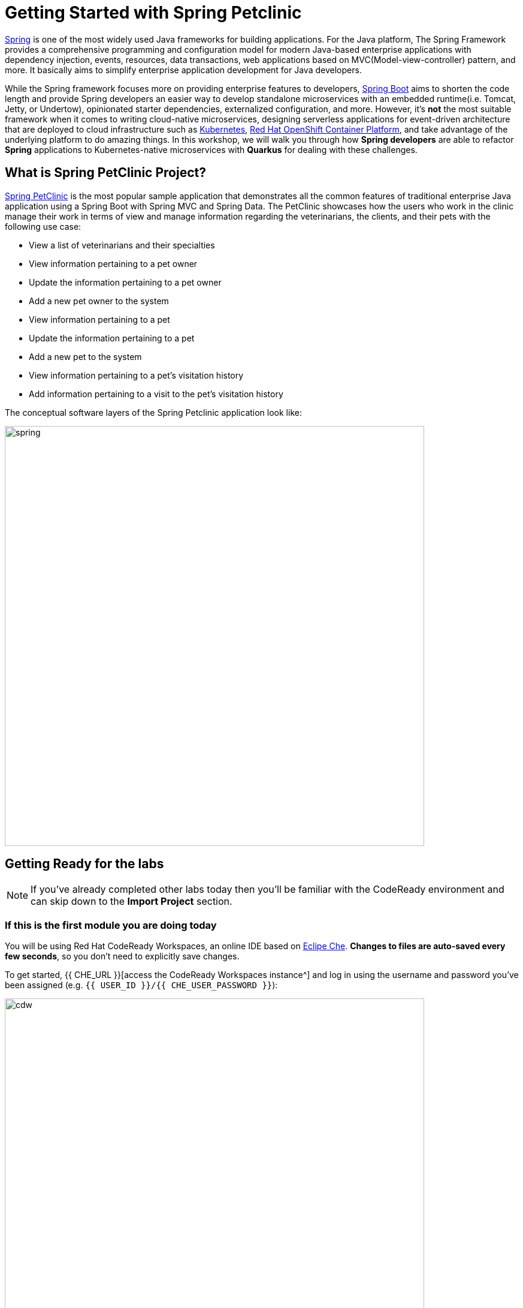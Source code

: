 = Getting Started with Spring Petclinic
:experimental:

https://github.com/spring-projects/spring-framework[Spring^] is one of the most widely used Java frameworks for building applications. For the Java platform, The Spring Framework provides a comprehensive programming and configuration model for modern Java-based enterprise applications with dependency injection, events, resources, data transactions, web applications based on MVC(Model-view-controller) pattern, and more. It basically aims to simplify enterprise application development for Java developers. 

While the Spring framework focuses more on providing enterprise features to developers, https://github.com/spring-projects/spring-boot[Spring Boot^] aims to shorten the code length and provide Spring developers an easier way to develop standalone microservices with an embedded runtime(i.e. Tomcat, Jetty, or Undertow), opinionated starter dependencies, externalized configuration, and more. However, it's *not* the most suitable framework when it comes to writing cloud-native microservices, designing serverless applications for event-driven architecture that are deployed to cloud infrastructure such as https://www.redhat.com/en/topics/containers/what-is-kubernetes[Kubernetes^], https://www.redhat.com/en/technologies/cloud-computing/openshift[Red Hat OpenShift Container Platform^], and take advantage of the underlying platform to do amazing things. In this workshop, we will walk you through how *Spring developers* are able to refactor *Spring* applications to Kubernetes-native microservices with *Quarkus* for dealing with these challenges. 

== What is Spring PetClinic Project?

https://github.com/spring-projects/spring-petclinic[Spring PetClinic^] is the most popular sample application that demonstrates all the common features of traditional enterprise Java application using a Spring Boot with Spring MVC and Spring Data. The PetClinic showcases how the users who work in the clinic manage their work in terms of view and manage information regarding the veterinarians, the clients, and their pets with the following use case:

 * View a list of veterinarians and their specialties
 * View information pertaining to a pet owner
 * Update the information pertaining to a pet owner
 * Add a new pet owner to the system
 * View information pertaining to a pet
 * Update the information pertaining to a pet
 * Add a new pet to the system
 * View information pertaining to a pet's visitation history
 * Add information pertaining to a visit to the pet's visitation history

The conceptual software layers of the Spring Petclinic application look like:

image::spring-petclinic-diagram.png[spring, 700]

== Getting Ready for the labs

[NOTE]
====
If you’ve already completed other labs today then you'll be familiar with the CodeReady environment and can skip down to the *Import Project* section.
====

=== If this is the first module you are doing today

You will be using Red Hat CodeReady Workspaces, an online IDE based on https://www.eclipse.org/che/[Eclipe Che^]. *Changes to files are auto-saved every few seconds*, so you don’t need to explicitly save changes.

To get started, {{ CHE_URL }}[access the CodeReady Workspaces instance^] and log in using the username and password you’ve been assigned (e.g. `{{ USER_ID }}/{{ CHE_USER_PASSWORD }}`):

image::che-login.png[cdw, 700]

Once you log in, you’ll be placed on your personal dashboard. Click on the name of the pre-created workspace on the left, as shown below (the name will be different depending on your assigned number). You can also click on the name of the workspace in the center, and then click on the green *{{ USER_ID}}-namespace* that says _Open_ on the top right hand side of the screen.

image::che-landing-spring.png[cdw, 700]

After a minute or two, you’ll be placed in the workspace:

image::che-workspace.png[cdw, 900]

This IDE is based on Eclipse Che (which is in turn based on MicroSoft VS Code editor).

You can see icons on the left for navigating between project explorer, search, version control (e.g. Git), debugging, and other plugins.  You’ll use these during the course of this workshop. Feel free to click on them and see what they do:

image::crw-icons.png[cdw, 400]

[NOTE]
====
If things get weird or your browser appears, you can simply reload the browser tab to refresh the view.
====

Many features of CodeReady Workspaces are accessed via *Commands*. You can see a few of the commands listed with links on the home page (e.g. _New File.._, _Git Clone.._, and others).

If you ever need to run commands that you don't see in a menu, you can press kbd:[F1] to open the command window, or the more traditional kbd:[Control+SHIFT+P] (or kbd:[Command+SHIFT+P] on Mac OS X).

## Import Project

Let's import our first project. Click on *Git Clone..* (or type kbd:[F1], enter 'git' and click on the auto-completed _Git Clone.._ )

image::che-workspace-gitclone.png[cdw, 900]

Step through the prompts, using the following value for **Repository URL**. If you use *FireFox*, it may end up pasting extra spaces at the end, so just press backspace after pasting:

[source,none,role="copypaste"]
----
https://github.com/RedHat-Middleware-Workshops/quarkus-workshop-m3-labs
----

image::crw-clone-repo.png[crw,900]

Click on *Select Repository Location* then click on *Open in New Window*. It will reload your web browser immediately:

image::crw-add-workspace.png[crw, 900]

The project is imported into your workspace and is visible in the project explorer (click on the top-most icon for project explorer):

image::crw-clone-explorer.png[crw,900]

[NOTE]
====
The Terminal window in CodeReady Workspaces. You can open a terminal window for any of the containers running in your Developer workspace. For the rest of these labs, anytime you need to run a command in a
terminal, you can use the **>_ New Terminal** command on the right:

image::cmd-terminal.png[codeready-workspace-terminal, 700]
====

==== IMPORTANT: Check out proper Git branch

To make sure you're using the right version of the project files, run this command in a CodeReady Terminal:

[source,sh,role="copypaste"]
----
cd $CHE_PROJECTS_ROOT/quarkus-workshop-m3-labs && git checkout ocp-4.6
----

The project is imported into your workspace and is visible in the project explorer:

image::crw-clone-explorer-spring.png[crw,900]

== Running the Spring Petclinic

Let's run the Spring Petclinic application. in a CodeReady Terminal:

[source,sh,role="copypaste"]
----
mvn spring-boot:run -f $CHE_PROJECTS_ROOT/quarkus-workshop-m3-labs/spring-petclinic
----

[NOTE]
====
The first time you build the app, new dependencies may be downloaded via maven. This should only happen once, after that things will go even faster.
====

You should see:

[source,none]
----
INFO 326 --- [  restartedMain] o.s.b.w.embedded.tomcat.TomcatWebServer  : Tomcat started on port(s): 8081 (http) with context path ''
INFO 326 --- [  restartedMain] DeferredRepositoryInitializationListener : Triggering deferred initialization of Spring Data repositories…
INFO 326 --- [  restartedMain] DeferredRepositoryInitializationListener : Spring Data repositories initialized!
INFO 326 --- [  restartedMain] o.s.s.petclinic.PetClinicApplication     : Started PetClinicApplication in 3.918 seconds (JVM running for 4.28)
INFO 326 --- [nio-8081-exec-1] o.a.c.c.C.[Tomcat].[localhost].[/]       : Initializing Spring DispatcherServlet 'dispatcherServlet'
INFO 326 --- [nio-8081-exec-1] o.s.web.servlet.DispatcherServlet        : Initializing Servlet 'dispatcherServlet'
INFO 326 --- [nio-8081-exec-1] o.s.web.servlet.DispatcherServlet        : Completed initialization in 7 ms
----

The Spring Boot application should be running with _8081_ port because you will initialize _8080_ port to run a Quarkus application later.

CodeReady will also detect that the Quarkus app opens port `8081` for web requests. When prompted, *open the port `8081`*, which opens a small web browser in CodeReady:

image::open-port-spring.png[port, 700]

Then click on `Open Link` to redirect to the external URL of the Spring Boot application:

image::open-link-spring.png[port, 700]

You should see the Spring Petclinic welcome page (you may need to click the _reload_ icon):

image::welcome-spring-petclinic.png[port, 900]

Click on the URL link at the upper right to open the same default page in a separate browser tab:

image::crw-open-spring-page.png[page, 800]

`leave this page/tab open` because you will go through logical views and implemented the use cases of Spring Petclinic application in the next labs.